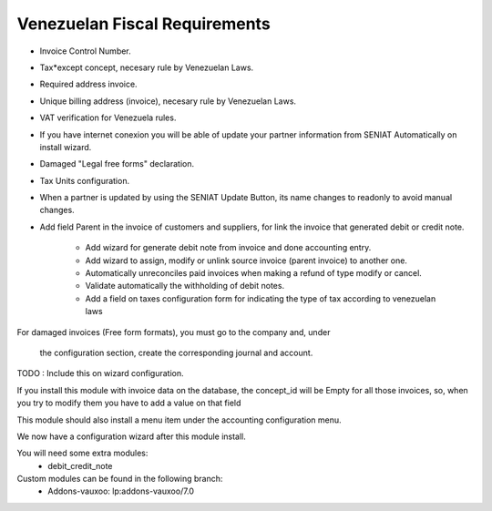 Venezuelan Fiscal Requirements
==============================


- Invoice Control Number.
- Tax*except concept, necesary rule by Venezuelan Laws.
- Required address invoice.
- Unique billing address (invoice), necesary rule by Venezuelan Laws.
- VAT verification for Venezuela rules.
- If you have internet conexion you will be able of update your partner
  information from SENIAT Automatically on install wizard.
- Damaged "Legal free forms" declaration.
- Tax Units configuration.
- When a partner is updated by using the SENIAT Update Button, its name changes
  to readonly to avoid manual changes.
- Add field Parent in the invoice of customers and suppliers, for link the
  invoice  that generated debit or credit note.

    -  Add wizard for generate debit note from invoice and done accounting
       entry.
    -  Add wizard to assign, modify or unlink source invoice (parent invoice)
       to another one.
    -  Automatically unreconciles paid invoices when making a refund of type
       modify or cancel.
    -  Validate automatically the withholding of debit notes.
    -  Add a field on taxes configuration form for indicating the type of tax
       according to venezuelan laws

For damaged invoices (Free form formats), you must go to the company and, under

    the configuration section, create the corresponding journal and account.
TODO : Include this on wizard configuration.

If you install this module with invoice data on the database, the concept_id
will be Empty for all those invoices, so, when you try to modify them you
have to add a value on that field

This module should also install a menu item under the accounting configuration
menu.

We now have a configuration wizard after this module install.

You will need some extra modules:
  * debit_credit_note

Custom modules can be found in the following branch:
  * Addons-vauxoo: lp:addons-vauxoo/7.0